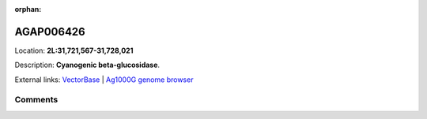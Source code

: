 :orphan:



AGAP006426
==========

Location: **2L:31,721,567-31,728,021**



Description: **Cyanogenic beta-glucosidase**.

External links:
`VectorBase <https://www.vectorbase.org/Anopheles_gambiae/Gene/Summary?g=AGAP006426>`_ |
`Ag1000G genome browser <https://www.malariagen.net/apps/ag1000g/phase1-AR3/index.html?genome_region=2L:31721567-31728021#genomebrowser>`_





Comments
--------


.. raw:: html

    <div id="disqus_thread"></div>
    <script>
    
    var disqus_config = function () {
        this.page.identifier = '/gene/AGAP006426';
    };
    
    (function() { // DON'T EDIT BELOW THIS LINE
    var d = document, s = d.createElement('script');
    s.src = 'https://agam-selection-atlas.disqus.com/embed.js';
    s.setAttribute('data-timestamp', +new Date());
    (d.head || d.body).appendChild(s);
    })();
    </script>
    <noscript>Please enable JavaScript to view the <a href="https://disqus.com/?ref_noscript">comments.</a></noscript>


